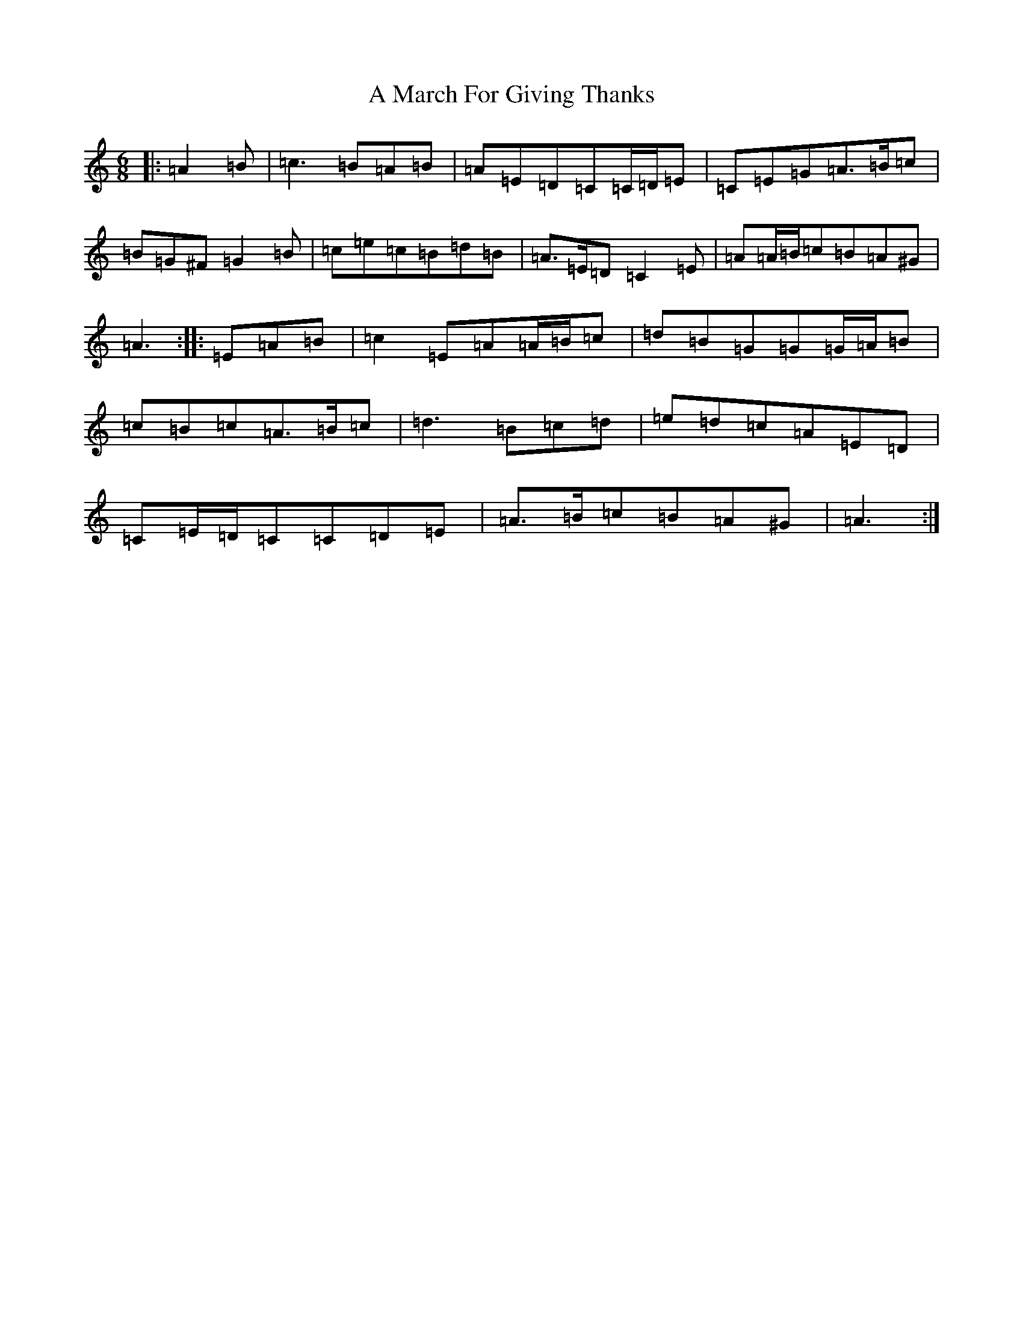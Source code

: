 X: 3083
T: A March For Giving Thanks
S: https://thesession.org/tunes/9122#setting9122
Z: D Major
R: march
M:6/8
L:1/8
K: C Major
|:=A2=B|=c3=B=A=B|=A=E=D=C=C/2=D/2=E|=C=E=G=A>=B=c|=B=G^F=G2=B|=c=e=c=B=d=B|=A>=E=D=C2=E|=A=A/2=B/2=c=B=A^G|=A3:||:=E=A=B|=c2=E=A=A/2=B/2=c|=d=B=G=G=G/2=A/2=B|=c=B=c=A>=B=c|=d3=B=c=d|=e=d=c=A=E=D|=C=E/2=D/2=C=C=D=E|=A>=B=c=B=A^G|=A3:|
